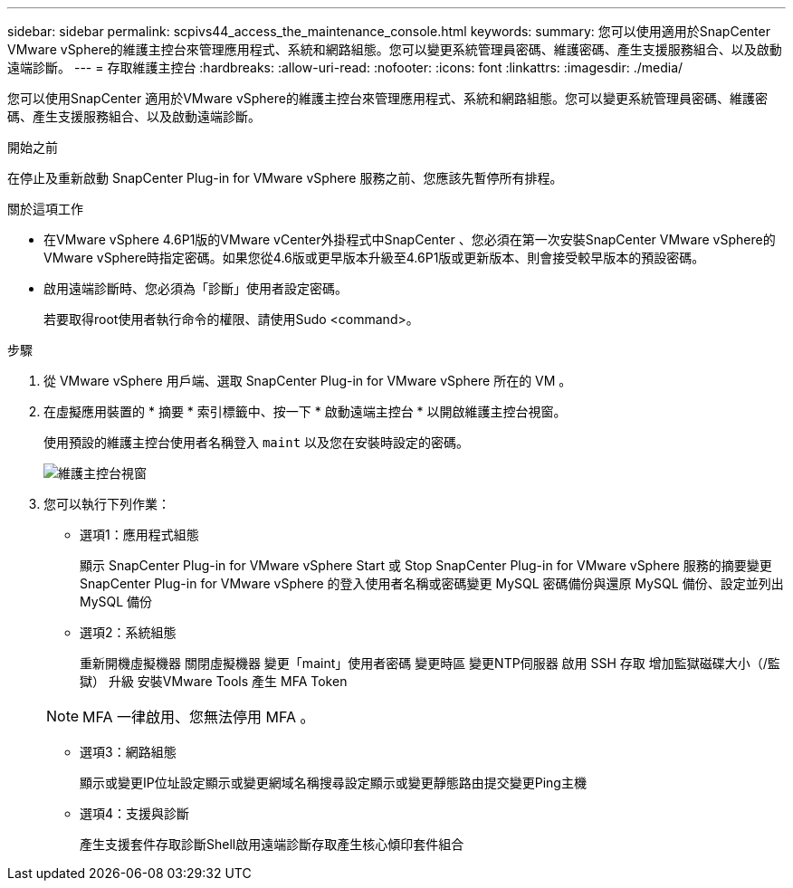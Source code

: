 ---
sidebar: sidebar 
permalink: scpivs44_access_the_maintenance_console.html 
keywords:  
summary: 您可以使用適用於SnapCenter VMware vSphere的維護主控台來管理應用程式、系統和網路組態。您可以變更系統管理員密碼、維護密碼、產生支援服務組合、以及啟動遠端診斷。 
---
= 存取維護主控台
:hardbreaks:
:allow-uri-read: 
:nofooter: 
:icons: font
:linkattrs: 
:imagesdir: ./media/


[role="lead"]
您可以使用SnapCenter 適用於VMware vSphere的維護主控台來管理應用程式、系統和網路組態。您可以變更系統管理員密碼、維護密碼、產生支援服務組合、以及啟動遠端診斷。

.開始之前
在停止及重新啟動 SnapCenter Plug-in for VMware vSphere 服務之前、您應該先暫停所有排程。

.關於這項工作
* 在VMware vSphere 4.6P1版的VMware vCenter外掛程式中SnapCenter 、您必須在第一次安裝SnapCenter VMware vSphere的VMware vSphere時指定密碼。如果您從4.6版或更早版本升級至4.6P1版或更新版本、則會接受較早版本的預設密碼。
* 啟用遠端診斷時、您必須為「診斷」使用者設定密碼。
+
若要取得root使用者執行命令的權限、請使用Sudo <command>。



.步驟
. 從 VMware vSphere 用戶端、選取 SnapCenter Plug-in for VMware vSphere 所在的 VM 。
. 在虛擬應用裝置的 * 摘要 * 索引標籤中、按一下 * 啟動遠端主控台 * 以開啟維護主控台視窗。
+
使用預設的維護主控台使用者名稱登入 `maint` 以及您在安裝時設定的密碼。

+
image:scpivs44_image11.png["維護主控台視窗"]

. 您可以執行下列作業：
+
** 選項1：應用程式組態
+
顯示 SnapCenter Plug-in for VMware vSphere Start 或 Stop SnapCenter Plug-in for VMware vSphere 服務的摘要變更 SnapCenter Plug-in for VMware vSphere 的登入使用者名稱或密碼變更 MySQL 密碼備份與還原 MySQL 備份、設定並列出 MySQL 備份

** 選項2：系統組態
+
重新開機虛擬機器
關閉虛擬機器
變更「maint」使用者密碼
變更時區
變更NTP伺服器
啟用 SSH 存取
增加監獄磁碟大小（/監獄）
升級
安裝VMware Tools
產生 MFA Token

+

NOTE: MFA 一律啟用、您無法停用 MFA 。

** 選項3：網路組態
+
顯示或變更IP位址設定顯示或變更網域名稱搜尋設定顯示或變更靜態路由提交變更Ping主機

** 選項4：支援與診斷
+
產生支援套件存取診斷Shell啟用遠端診斷存取產生核心傾印套件組合





